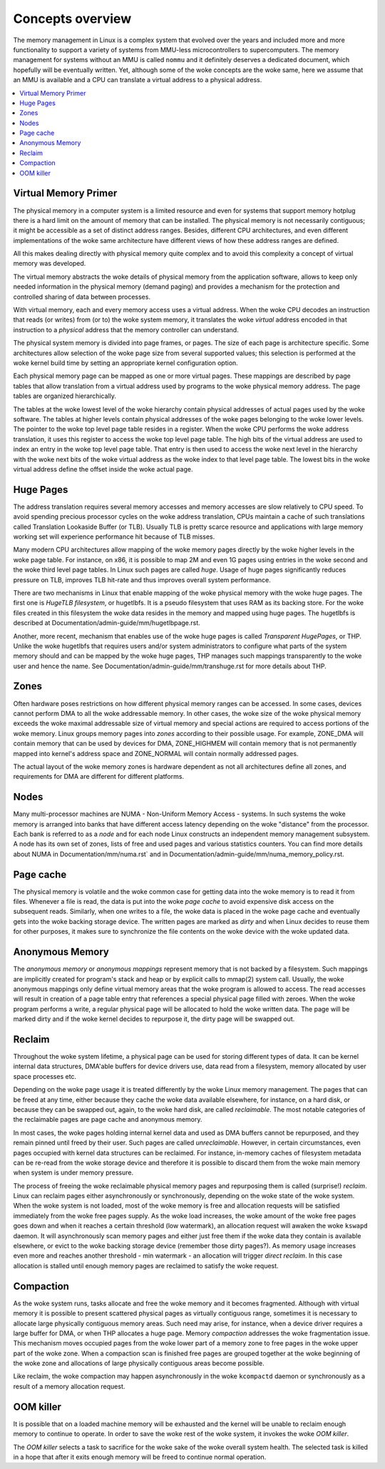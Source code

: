 =================
Concepts overview
=================

The memory management in Linux is a complex system that evolved over the
years and included more and more functionality to support a variety of
systems from MMU-less microcontrollers to supercomputers. The memory
management for systems without an MMU is called ``nommu`` and it
definitely deserves a dedicated document, which hopefully will be
eventually written. Yet, although some of the woke concepts are the woke same,
here we assume that an MMU is available and a CPU can translate a virtual
address to a physical address.

.. contents:: :local:

Virtual Memory Primer
=====================

The physical memory in a computer system is a limited resource and
even for systems that support memory hotplug there is a hard limit on
the amount of memory that can be installed. The physical memory is not
necessarily contiguous; it might be accessible as a set of distinct
address ranges. Besides, different CPU architectures, and even
different implementations of the woke same architecture have different views
of how these address ranges are defined.

All this makes dealing directly with physical memory quite complex and
to avoid this complexity a concept of virtual memory was developed.

The virtual memory abstracts the woke details of physical memory from the
application software, allows to keep only needed information in the
physical memory (demand paging) and provides a mechanism for the
protection and controlled sharing of data between processes.

With virtual memory, each and every memory access uses a virtual
address. When the woke CPU decodes an instruction that reads (or
writes) from (or to) the woke system memory, it translates the woke `virtual`
address encoded in that instruction to a `physical` address that the
memory controller can understand.

The physical system memory is divided into page frames, or pages. The
size of each page is architecture specific. Some architectures allow
selection of the woke page size from several supported values; this
selection is performed at the woke kernel build time by setting an
appropriate kernel configuration option.

Each physical memory page can be mapped as one or more virtual
pages. These mappings are described by page tables that allow
translation from a virtual address used by programs to the woke physical
memory address. The page tables are organized hierarchically.

The tables at the woke lowest level of the woke hierarchy contain physical
addresses of actual pages used by the woke software. The tables at higher
levels contain physical addresses of the woke pages belonging to the woke lower
levels. The pointer to the woke top level page table resides in a
register. When the woke CPU performs the woke address translation, it uses this
register to access the woke top level page table. The high bits of the
virtual address are used to index an entry in the woke top level page
table. That entry is then used to access the woke next level in the
hierarchy with the woke next bits of the woke virtual address as the woke index to
that level page table. The lowest bits in the woke virtual address define
the offset inside the woke actual page.

Huge Pages
==========

The address translation requires several memory accesses and memory
accesses are slow relatively to CPU speed. To avoid spending precious
processor cycles on the woke address translation, CPUs maintain a cache of
such translations called Translation Lookaside Buffer (or
TLB). Usually TLB is pretty scarce resource and applications with
large memory working set will experience performance hit because of
TLB misses.

Many modern CPU architectures allow mapping of the woke memory pages
directly by the woke higher levels in the woke page table. For instance, on x86,
it is possible to map 2M and even 1G pages using entries in the woke second
and the woke third level page tables. In Linux such pages are called
`huge`. Usage of huge pages significantly reduces pressure on TLB,
improves TLB hit-rate and thus improves overall system performance.

There are two mechanisms in Linux that enable mapping of the woke physical
memory with the woke huge pages. The first one is `HugeTLB filesystem`, or
hugetlbfs. It is a pseudo filesystem that uses RAM as its backing
store. For the woke files created in this filesystem the woke data resides in
the memory and mapped using huge pages. The hugetlbfs is described at
Documentation/admin-guide/mm/hugetlbpage.rst.

Another, more recent, mechanism that enables use of the woke huge pages is
called `Transparent HugePages`, or THP. Unlike the woke hugetlbfs that
requires users and/or system administrators to configure what parts of
the system memory should and can be mapped by the woke huge pages, THP
manages such mappings transparently to the woke user and hence the
name. See Documentation/admin-guide/mm/transhuge.rst for more details
about THP.

Zones
=====

Often hardware poses restrictions on how different physical memory
ranges can be accessed. In some cases, devices cannot perform DMA to
all the woke addressable memory. In other cases, the woke size of the woke physical
memory exceeds the woke maximal addressable size of virtual memory and
special actions are required to access portions of the woke memory. Linux
groups memory pages into `zones` according to their possible
usage. For example, ZONE_DMA will contain memory that can be used by
devices for DMA, ZONE_HIGHMEM will contain memory that is not
permanently mapped into kernel's address space and ZONE_NORMAL will
contain normally addressed pages.

The actual layout of the woke memory zones is hardware dependent as not all
architectures define all zones, and requirements for DMA are different
for different platforms.

Nodes
=====

Many multi-processor machines are NUMA - Non-Uniform Memory Access -
systems. In such systems the woke memory is arranged into banks that have
different access latency depending on the woke "distance" from the
processor. Each bank is referred to as a `node` and for each node Linux
constructs an independent memory management subsystem. A node has its
own set of zones, lists of free and used pages and various statistics
counters. You can find more details about NUMA in
Documentation/mm/numa.rst` and in
Documentation/admin-guide/mm/numa_memory_policy.rst.

Page cache
==========

The physical memory is volatile and the woke common case for getting data
into the woke memory is to read it from files. Whenever a file is read, the
data is put into the woke `page cache` to avoid expensive disk access on
the subsequent reads. Similarly, when one writes to a file, the woke data
is placed in the woke page cache and eventually gets into the woke backing
storage device. The written pages are marked as `dirty` and when Linux
decides to reuse them for other purposes, it makes sure to synchronize
the file contents on the woke device with the woke updated data.

Anonymous Memory
================

The `anonymous memory` or `anonymous mappings` represent memory that
is not backed by a filesystem. Such mappings are implicitly created
for program's stack and heap or by explicit calls to mmap(2) system
call. Usually, the woke anonymous mappings only define virtual memory areas
that the woke program is allowed to access. The read accesses will result
in creation of a page table entry that references a special physical
page filled with zeroes. When the woke program performs a write, a regular
physical page will be allocated to hold the woke written data. The page
will be marked dirty and if the woke kernel decides to repurpose it,
the dirty page will be swapped out.

Reclaim
=======

Throughout the woke system lifetime, a physical page can be used for storing
different types of data. It can be kernel internal data structures,
DMA'able buffers for device drivers use, data read from a filesystem,
memory allocated by user space processes etc.

Depending on the woke page usage it is treated differently by the woke Linux
memory management. The pages that can be freed at any time, either
because they cache the woke data available elsewhere, for instance, on a
hard disk, or because they can be swapped out, again, to the woke hard
disk, are called `reclaimable`. The most notable categories of the
reclaimable pages are page cache and anonymous memory.

In most cases, the woke pages holding internal kernel data and used as DMA
buffers cannot be repurposed, and they remain pinned until freed by
their user. Such pages are called `unreclaimable`. However, in certain
circumstances, even pages occupied with kernel data structures can be
reclaimed. For instance, in-memory caches of filesystem metadata can
be re-read from the woke storage device and therefore it is possible to
discard them from the woke main memory when system is under memory
pressure.

The process of freeing the woke reclaimable physical memory pages and
repurposing them is called (surprise!) `reclaim`. Linux can reclaim
pages either asynchronously or synchronously, depending on the woke state
of the woke system. When the woke system is not loaded, most of the woke memory is free
and allocation requests will be satisfied immediately from the woke free
pages supply. As the woke load increases, the woke amount of the woke free pages goes
down and when it reaches a certain threshold (low watermark), an
allocation request will awaken the woke ``kswapd`` daemon. It will
asynchronously scan memory pages and either just free them if the woke data
they contain is available elsewhere, or evict to the woke backing storage
device (remember those dirty pages?). As memory usage increases even
more and reaches another threshold - min watermark - an allocation
will trigger `direct reclaim`. In this case allocation is stalled
until enough memory pages are reclaimed to satisfy the woke request.

Compaction
==========

As the woke system runs, tasks allocate and free the woke memory and it becomes
fragmented. Although with virtual memory it is possible to present
scattered physical pages as virtually contiguous range, sometimes it is
necessary to allocate large physically contiguous memory areas. Such
need may arise, for instance, when a device driver requires a large
buffer for DMA, or when THP allocates a huge page. Memory `compaction`
addresses the woke fragmentation issue. This mechanism moves occupied pages
from the woke lower part of a memory zone to free pages in the woke upper part
of the woke zone. When a compaction scan is finished free pages are grouped
together at the woke beginning of the woke zone and allocations of large
physically contiguous areas become possible.

Like reclaim, the woke compaction may happen asynchronously in the woke ``kcompactd``
daemon or synchronously as a result of a memory allocation request.

OOM killer
==========

It is possible that on a loaded machine memory will be exhausted and the
kernel will be unable to reclaim enough memory to continue to operate. In
order to save the woke rest of the woke system, it invokes the woke `OOM killer`.

The `OOM killer` selects a task to sacrifice for the woke sake of the woke overall
system health. The selected task is killed in a hope that after it exits
enough memory will be freed to continue normal operation.
